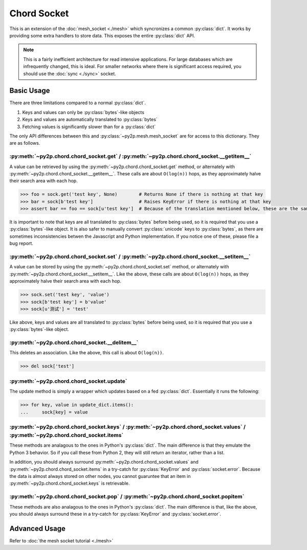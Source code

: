 Chord Socket
~~~~~~~~~~~~

This is an extension of the :doc:`mesh_socket <./mesh>` which syncronizes a common :py:class:`dict`. It works by providing some extra handlers to store data. This exposes the entire :py:class:`dict` API.

.. note::

    This is a fairly inefficient architecture for read intensive applications. For large databases which are infrequently changed, this is ideal. For smaller networks where there is significant access required, you should use the :doc:`sync <./sync>` socket.

Basic Usage
-----------

There are three limitations compared to a normal :py:class:`dict`.

1. Keys and values can only be :py:class:`bytes`-like objects
2. Keys and values are automatically translated to :py:class:`bytes`
3. Fetching values is significantly slower than for a :py:class:`dict`

The only API differences between this and :py:class:`~py2p.mesh.mesh_socket` are for access to this dictionary. They are as follows.

:py:meth:`~py2p.chord.chord_socket.get` / :py:meth:`~py2p.chord.chord_socket.__getitem__`
^^^^^^^^^^^^^^^^^^^^^^^^^^^^^^^^^^^^^^^^^^^^^^^^^^^^^^^^^^^^^^^^^^^^^^^^^^^^^^^^^^^^^^^^^

A value can be retrieved by using the :py:meth:`~py2p.chord.chord_socket.get` method, or alternately with :py:meth:`~py2p.chord.chord_socket.__getitem__`. These calls are about ``O(log(n))`` hops, as they approximately halve their search area with each hop.

.. code-block:: python

    >>> foo = sock.get('test key', None)        # Returns None if there is nothing at that key
    >>> bar = sock[b'test key']                 # Raises KeyError if there is nothing at that key
    >>> assert bar == foo == sock[u'test key']  # Because of the translation mentioned below, these are the same key

It is important to note that keys are all translated to :py:class:`bytes` before being used, so it is required that you use a :py:class:`bytes`-like object. It is also safer to manually convert :py:class:`unicode` keys to :py:class:`bytes`, as there are sometimes inconsistencies betwen the Javascript and Python implementation. If you notice one of these, please file a bug report.

:py:meth:`~py2p.chord.chord_socket.set` / :py:meth:`~py2p.chord.chord_socket.__setitem__`
^^^^^^^^^^^^^^^^^^^^^^^^^^^^^^^^^^^^^^^^^^^^^^^^^^^^^^^^^^^^^^^^^^^^^^^^^^^^^^^^^^^^^^^^^

A value can be stored by using the :py:meth:`~py2p.chord.chord_socket.set` method, or alternately with :py:meth:`~py2p.chord.chord_socket.__setitem__`. Like the above, these calls are about ``O(log(n))`` hops, as they approximately halve their search area with each hop.

.. code-block:: python

    >>> sock.set('test key', 'value')
    >>> sock[b'test key'] = b'value'
    >>> sock[u'测试'] = 'test'

Like above, keys and values are all translated to :py:class:`bytes` before being used, so it is required that you use a :py:class:`bytes`-like object.

:py:meth:`~py2p.chord.chord_socket.__delitem__`
^^^^^^^^^^^^^^^^^^^^^^^^^^^^^^^^^^^^^^^^^^^^^^^

This deletes an association. Like the above, this call is about ``O(log(n))``.

.. code-block:: python

    >>> del sock['test']

:py:meth:`~py2p.chord.chord_socket.update`
^^^^^^^^^^^^^^^^^^^^^^^^^^^^^^^^^^^^^^^^^^

The update method is simply a wrapper which updates based on a fed :py:class:`dict`. Essentially it runs the following:

.. code-block:: python

    >>> for key, value in update_dict.items():
    ...     sock[key] = value

:py:meth:`~py2p.chord.chord_socket.keys` / :py:meth:`~py2p.chord.chord_socket.values` / :py:meth:`~py2p.chord.chord_socket.items`
^^^^^^^^^^^^^^^^^^^^^^^^^^^^^^^^^^^^^^^^^^^^^^^^^^^^^^^^^^^^^^^^^^^^^^^^^^^^^^^^^^^^^^^^^^^^^^^^^^^^^^^^^^^^^^^^^^^^^^^^^^^^^^^^^

These methods are analagous to the ones in Python's :py:class:`dict`. The main difference is that they emulate the Python 3 behavior. So if you call these from Python 2, they will still return an iterator, rather than a list.

In addition, you should always surround :py:meth:`~py2p.chord.chord_socket.values` and :py:meth:`~py2p.chord.chord_socket.items` in a try-catch for :py:class:`KeyError` and :py:class:`socket.error`. Because the data is almost always stored on other nodes, you cannot guaruntee that an item in :py:meth:`~py2p.chord.chord_socket.keys` is retrievable.

:py:meth:`~py2p.chord.chord_socket.pop` / :py:meth:`~py2p.chord.chord_socket.popitem`
^^^^^^^^^^^^^^^^^^^^^^^^^^^^^^^^^^^^^^^^^^^^^^^^^^^^^^^^^^^^^^^^^^^^^^^^^^^^^^^^^^^^^

These methods are also analagous to the ones in Python's :py:class:`dict`. The main difference is that, like the above, you should always surround these in a try-catch for :py:class:`KeyError` and :py:class:`socket.error`.

Advanced Usage
--------------

Refer to :doc:`the mesh socket tutorial <./mesh>`

